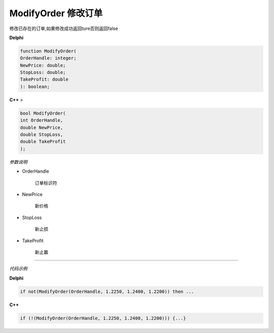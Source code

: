ModifyOrder 修改订单
=============================================


修改已存在的订单,如果修改成功返回ture否则返回false



**Delphi**

.. code:: delphi

	function ModifyOrder(
	OrderHandle: integer;
	NewPrice: double;
	StopLoss: double;
	TakeProfit: double
	): boolean;


	
	
	
**C++** >

.. code:: cpp

	bool ModifyOrder(
	int OrderHandle,
	double NewPrice,
	double StopLoss,
	double TakeProfit
	);


*参数说明*


- OrderHandle

   订单标识符

- NewPrice

	新价格
	
- StopLoss

	新止损	
	
- TakeProfit

	新止赢
		



------------


*代码示例*


**Delphi**

.. code:: delphi

	if not(ModifyOrder(OrderHandle, 1.2250, 1.2400, 1.2200)) then ...



**C++**

.. code:: cpp

	if (!(ModifyOrder(OrderHandle, 1.2250, 1.2400, 1.2200))) {...}



